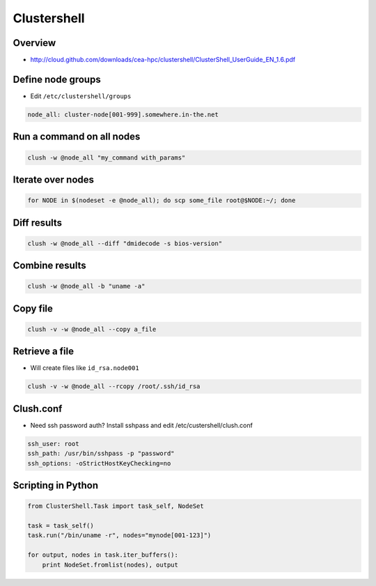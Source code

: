 ############
Clustershell
############

Overview
========

* http://cloud.github.com/downloads/cea-hpc/clustershell/ClusterShell_UserGuide_EN_1.6.pdf


Define node groups
==================

* Edit ``/etc/clustershell/groups``

.. code-block:: bash

  node_all: cluster-node[001-999].somewhere.in-the.net


Run a command on all nodes
==========================

.. code-block:: bash

  clush -w @node_all "my_command with_params"


Iterate over nodes
==================

.. code-block:: bash

  for NODE in $(nodeset -e @node_all); do scp some_file root@$NODE:~/; done


Diff results
============

.. code-block:: bash

  clush -w @node_all --diff "dmidecode -s bios-version"


Combine results
===============

.. code-block:: bash

  clush -w @node_all -b "uname -a"


Copy file
=========

.. code-block:: bash

  clush -v -w @node_all --copy a_file


Retrieve a file
===============

* Will create files like ``id_rsa.node001``

.. code-block:: bash

  clush -v -w @node_all --rcopy /root/.ssh/id_rsa


Clush.conf
==========

* Need ssh password auth? Install sshpass and edit /etc/custershell/clush.conf

.. code-block:: bash

  ssh_user: root
  ssh_path: /usr/bin/sshpass -p "password"
  ssh_options: -oStrictHostKeyChecking=no


Scripting in Python
===================

.. code-block:: python

  from ClusterShell.Task import task_self, NodeSet

  task = task_self()
  task.run("/bin/uname -r", nodes="mynode[001-123]")

  for output, nodes in task.iter_buffers():
      print NodeSet.fromlist(nodes), output
